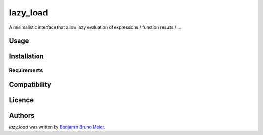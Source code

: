 lazy_load
=========

.. image:: https://img.shields.io/pypi/v/lazy_load.svg
    :target: https://pypi.python.org/pypi/lazy_load
    :alt: Latest PyPI version

.. image:: https://travis-ci.org/kutoga/lazy-load.png
   :target: https://travis-ci.org/kutoga/lazy-load
   :alt: Latest Travis CI build status

A minimalistic interface that allow lazy evaluation of expressions / function results / ...

Usage
-----

Installation
------------

Requirements
^^^^^^^^^^^^

Compatibility
-------------

Licence
-------

Authors
-------

`lazy_load` was written by `Benjamin Bruno Meier <benjamin.meier70@gmail.com>`_.
